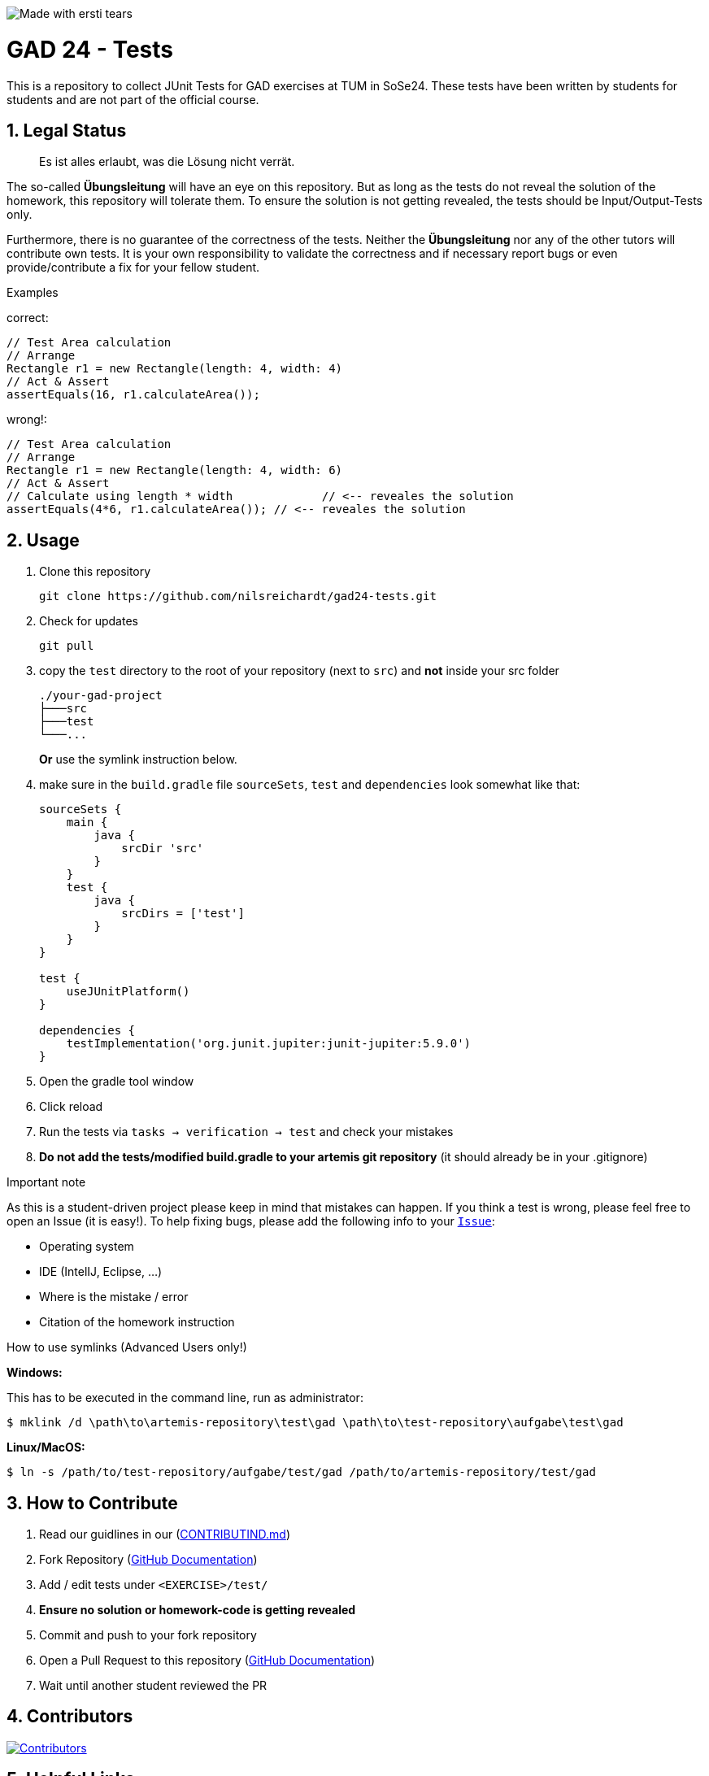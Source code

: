 :title: GAD24-Test
:description: Testcases for GAD exercises
:keywords: java, tum, gad, students
:author: Nils Reichardt
:revremark:
:showtitle:
:sectnums:
:toc: preamble
:toclevels: 3
:icons: font

:owner: Nils Reichardt
:repo: gad24-tests

image:https://img.shields.io/badge/made%20with-tears-blue?style=svg["Made with ersti tears"]

= GAD 24 - Tests

This is a repository to collect JUnit Tests for GAD exercises at TUM in SoSe24. These tests have been written by students for students and are not part of the official course.

== Legal Status

> Es ist alles erlaubt, was die Lösung nicht verrät.

The so-called *Übungsleitung* will have an eye on this repository. But as long as the tests do not reveal the solution of the homework, this repository will tolerate them. To ensure the solution is not getting revealed, the tests should be Input/Output-Tests only.

Furthermore, there is no guarantee of the correctness of the tests. Neither the *Übungsleitung* nor any of the other tutors will contribute own tests. It is your own responsibility to validate the correctness and if necessary report bugs or even provide/contribute a fix for your fellow student.

.Examples

correct:
[source,java]
----
// Test Area calculation
// Arrange
Rectangle r1 = new Rectangle(length: 4, width: 4)
// Act & Assert
assertEquals(16, r1.calculateArea());
----

wrong!:
[source,java]
----
// Test Area calculation
// Arrange
Rectangle r1 = new Rectangle(length: 4, width: 6)
// Act & Assert
// Calculate using length * width             // <-- reveales the solution
assertEquals(4*6, r1.calculateArea()); // <-- reveales the solution
----

== Usage

. Clone this repository
+
[source,shell]
----
git clone https://github.com/nilsreichardt/gad24-tests.git
----

. Check for updates
+
[source,shell]
----
git pull
----

. copy the `test` directory to the root of your repository (next to `src`) and *not* inside your src folder
+
[source]
----
./your-gad-project
├───src
├───test
└───...
----
+
*Or* use the symlink instruction below.

. make sure in the `build.gradle` file `sourceSets`, `test` and `dependencies` look somewhat like that:
+
[source,groovy]
----
sourceSets {
    main {
        java {
            srcDir 'src'
        }
    }
    test {
        java {
            srcDirs = ['test']
        }
    }
}

test {
    useJUnitPlatform()
}

dependencies {
    testImplementation('org.junit.jupiter:junit-jupiter:5.9.0')
}
----

. Open the gradle tool window

. Click reload

. Run the tests via `tasks -> verification -> test` and check your mistakes

. *Do not add the tests/modified build.gradle to your artemis git repository* (it should already be in your .gitignore)

.Important note
As this is a student-driven project please keep in mind that mistakes can happen. If you think a test is wrong, please feel free to open an Issue (it is easy!). To help fixing bugs, please add the following info to your https://github.com/nilsreichardt/gad24-tests/issues[`Issue`]:

* Operating system
* IDE (IntelIJ, Eclipse, ...)
* Where is the mistake / error
* Citation of the homework instruction

.How to use symlinks (Advanced Users only!)
*Windows:*

This has to be executed in the command line, run as administrator:
[source,shell]
----
$ mklink /d \path\to\artemis-repository\test\gad \path\to\test-repository\aufgabe\test\gad
----

*Linux/MacOS:*

[source,shell]
----
$ ln -s /path/to/test-repository/aufgabe/test/gad /path/to/artemis-repository/test/gad
----

== How to Contribute

. Read our guidlines in our (https://github.com/nilsreichardt/gad24-tests/blob/main/CONTRIBUTING.md[CONTRIBUTIND.md])
. Fork Repository (https://docs.github.com/en/get-started/quickstart/fork-a-repo#forking-a-repository[GitHub Documentation])
. Add / edit tests under `<EXERCISE>/test/`
. *Ensure no solution or homework-code is getting revealed*
. Commit and push to your fork repository
. Open a Pull Request to this repository (https://docs.github.com/en/pull-requests/collaborating-with-pull-requests/proposing-changes-to-your-work-with-pull-requests[GitHub Documentation])
. Wait until another student reviewed the PR

== Contributors
[#img-contributors]
[link=https://github.com/nilsreichardt/gad24-tests/graphs/contributors]
image::https://contrib.rocks/image?repo=nilsreichardt/gad24-tests[Contributors]

== Helpful Links

. Tests https://github.com/MaximilianAnzinger/pgdp2223-tests[PGDP WS 22/23] (Testcases from first semester course might be a helpful guideline/inspiration)
. Tests https://github.com/JohannesStoehr/gad23-tests[GAD SS23]
. Write Tests using https://junit.org/junit5/docs/current/user-guide/#writing-tests[JUnit 5]
. How to use https://www.atlassian.com/de/git/tutorials/learn-git-with-bitbucket-cloud[Git]
. How to use https://docs.github.com/en/get-started/quickstart/hello-world[GitHub]
